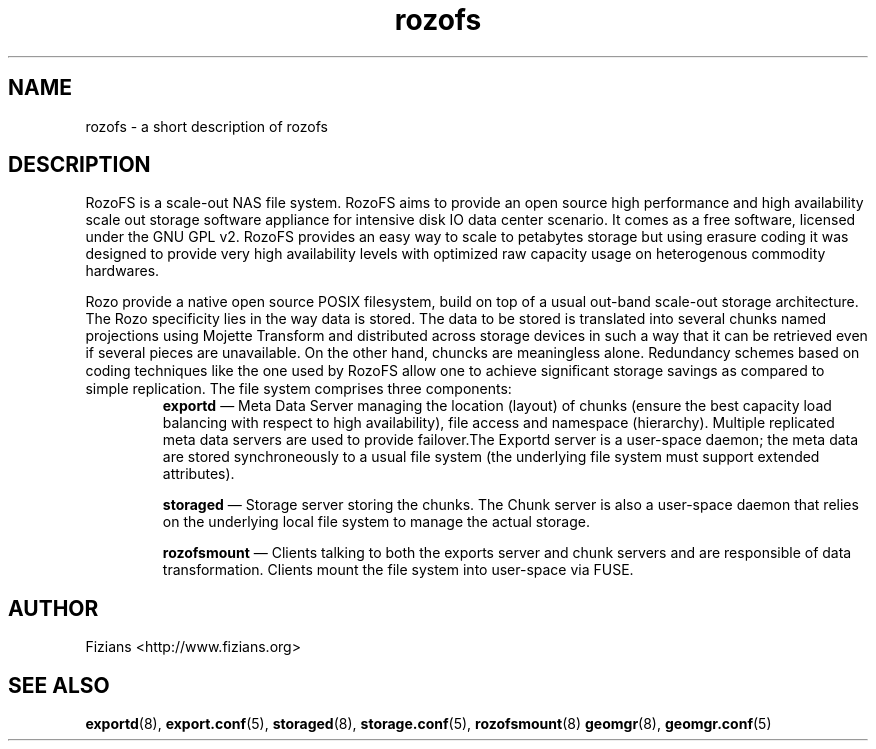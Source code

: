 .\" Process this file with
.\" groff -man -Tascii rozofs.7
.\"
.TH rozofs 7 "MAY 2013" Rozofs "User Manuals"
.SH NAME
rozofs \- a short description of rozofs 

.SH DESCRIPTION

RozoFS is a scale-out NAS file system. RozoFS aims to provide an open source high performance and high availability scale out storage software appliance  for  intensive disk IO data center scenario. It comes as a free software, licensed under the GNU GPL v2. RozoFS provides an easy way to scale to petabytes storage but using erasure coding it was designed to provide very high availability levels with optimized raw capacity usage on heterogenous commodity hardwares.

Rozo provide a native open source POSIX filesystem, build on top of a usual out-band scale-out storage architecture. The Rozo specificity lies in the way data is stored. The data to be stored is translated into several chunks named projections using Mojette Transform and distributed across storage devices in such a way that it can be retrieved even if several pieces are unavailable. On the other hand, chuncks are meaningless alone. Redundancy schemes based on coding techniques like the one used by RozoFS allow one to achieve signiﬁcant storage savings as compared to simple replication.
The file system comprises three components:
.RS
.BR exportd 
— Meta Data Server managing the location (layout) of chunks (ensure the best capacity load balancing with respect to high availability), file access and namespace (hierarchy). Multiple replicated meta data servers are used to provide failover.The Exportd server is a user-space daemon; the meta data are stored synchroneously to a usual file system (the underlying file system must support extended attributes).

.BR storaged 
— Storage server storing the chunks. The Chunk server is also a user-space daemon that relies on the underlying local file system to manage the actual storage.

.BR rozofsmount 
— Clients talking to both the exports server and chunk servers and are responsible of data transformation. Clients mount the file system into user-space via FUSE.
.RE

.SH AUTHOR
Fizians <http://www.fizians.org>
.SH "SEE ALSO"
.BR exportd (8),
.BR export.conf (5),
.BR storaged (8),
.BR storage.conf (5),
.BR rozofsmount (8)
.BR geomgr (8),
.BR geomgr.conf (5)

